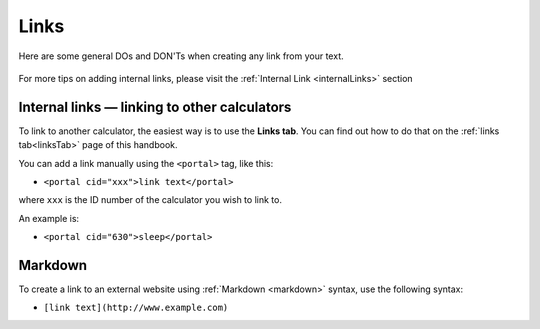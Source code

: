 .. _links:

Links
=====================

Here are some general DOs and DON'Ts when creating any link from your text.

.. _linksBestPractice:
.. figure:: links-good-practice.jpeg
    :alt: example of the SEO title being too long
    :align: center
    
For more tips on adding internal links, please visit the :ref:`Internal Link <internalLinks>` section

Internal links — linking to other calculators
---------------------------------------------

To link to another calculator, the easiest way is to use the **Links tab**. You can find out how to do that on the :ref:`links tab<linksTab>` page of this handbook.

You can add a link manually using the ``<portal>`` tag, like this:

* ``<portal cid="xxx">link text</portal>``

where ``xxx`` is the ID number of the calculator you wish to link to.

An example is:

* ``<portal cid="630">sleep</portal>``

Markdown
--------

To create a link to an external website using :ref:`Markdown <markdown>` syntax, use the following syntax:

* ``[link text](http://www.example.com)``

